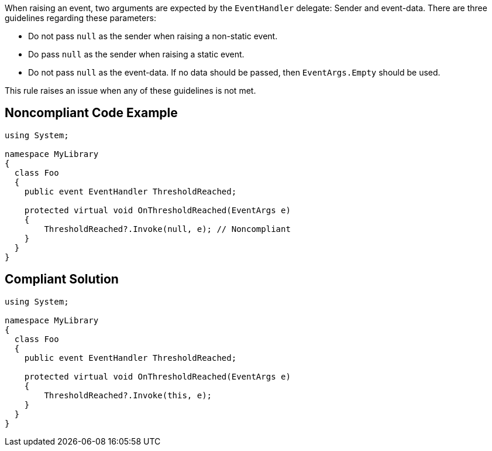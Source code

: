When raising an event, two arguments are expected by the ``++EventHandler++`` delegate: Sender and event-data. There are three guidelines regarding these parameters:

* Do not pass ``++null++`` as the sender when raising a non-static event.
* Do pass ``++null++`` as the sender when raising a static event.
* Do not pass ``++null++`` as the event-data. If no data should be passed, then ``++EventArgs.Empty++`` should be used.

This rule raises an issue when any of these guidelines is not met.


== Noncompliant Code Example

[source,text]
----
using System;

namespace MyLibrary
{
  class Foo
  {
    public event EventHandler ThresholdReached;

    protected virtual void OnThresholdReached(EventArgs e)
    {
        ThresholdReached?.Invoke(null, e); // Noncompliant
    }
  }
}
----


== Compliant Solution

----
using System;

namespace MyLibrary
{
  class Foo
  {
    public event EventHandler ThresholdReached;

    protected virtual void OnThresholdReached(EventArgs e)
    {
        ThresholdReached?.Invoke(this, e);
    }
  }
}
----


